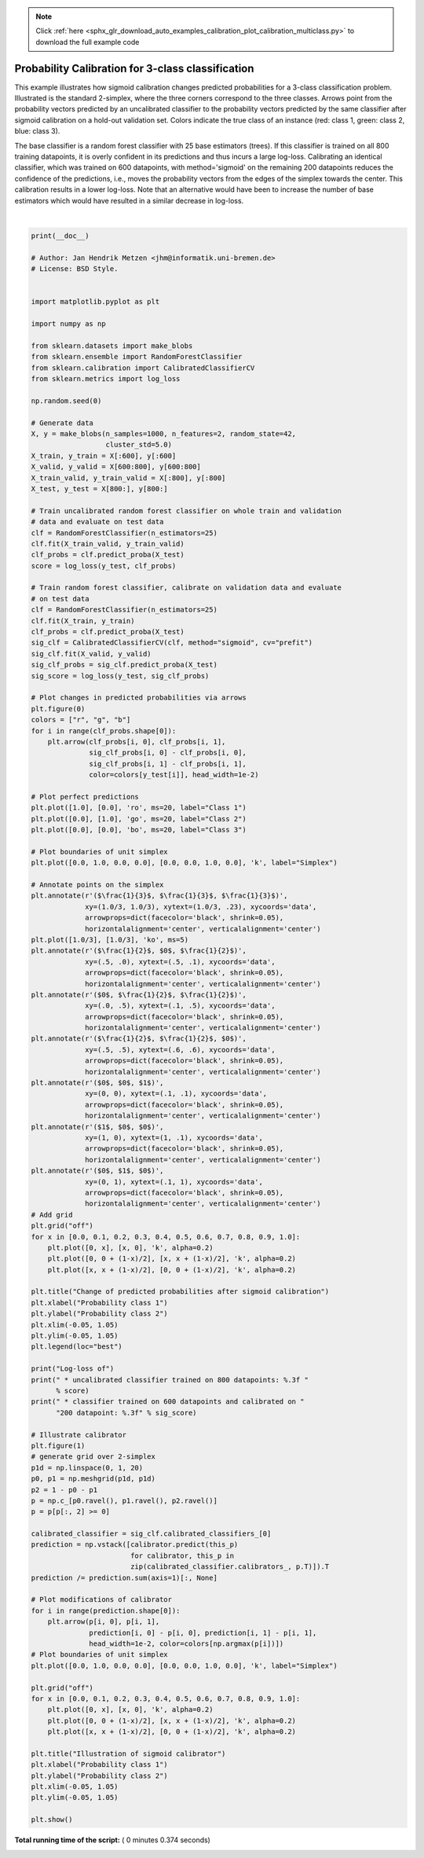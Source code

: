 .. note::
    :class: sphx-glr-download-link-note

    Click :ref:`here <sphx_glr_download_auto_examples_calibration_plot_calibration_multiclass.py>` to download the full example code
.. rst-class:: sphx-glr-example-title

.. _sphx_glr_auto_examples_calibration_plot_calibration_multiclass.py:


==================================================
Probability Calibration for 3-class classification
==================================================

This example illustrates how sigmoid calibration changes predicted
probabilities for a 3-class classification problem. Illustrated is the
standard 2-simplex, where the three corners correspond to the three classes.
Arrows point from the probability vectors predicted by an uncalibrated
classifier to the probability vectors predicted by the same classifier after
sigmoid calibration on a hold-out validation set. Colors indicate the true
class of an instance (red: class 1, green: class 2, blue: class 3).

The base classifier is a random forest classifier with 25 base estimators
(trees). If this classifier is trained on all 800 training datapoints, it is
overly confident in its predictions and thus incurs a large log-loss.
Calibrating an identical classifier, which was trained on 600 datapoints, with
method='sigmoid' on the remaining 200 datapoints reduces the confidence of the
predictions, i.e., moves the probability vectors from the edges of the simplex
towards the center. This calibration results in a lower log-loss. Note that an
alternative would have been to increase the number of base estimators which
would have resulted in a similar decrease in log-loss.




.. rst-class:: sphx-glr-horizontal


    *

      .. image:: /auto_examples/calibration/images/sphx_glr_plot_calibration_multiclass_000.png
            :class: sphx-glr-multi-img

    *

      .. image:: /auto_examples/calibration/images/sphx_glr_plot_calibration_multiclass_001.png
            :class: sphx-glr-multi-img


.. rst-class:: sphx-glr-script-out

 Out:

 .. code-block:: none

    Log-loss of
     * uncalibrated classifier trained on 800 datapoints: 1.280 
     * classifier trained on 600 datapoints and calibrated on 200 datapoint: 0.534




|


.. code-block:: python

    print(__doc__)

    # Author: Jan Hendrik Metzen <jhm@informatik.uni-bremen.de>
    # License: BSD Style.


    import matplotlib.pyplot as plt

    import numpy as np

    from sklearn.datasets import make_blobs
    from sklearn.ensemble import RandomForestClassifier
    from sklearn.calibration import CalibratedClassifierCV
    from sklearn.metrics import log_loss

    np.random.seed(0)

    # Generate data
    X, y = make_blobs(n_samples=1000, n_features=2, random_state=42,
                      cluster_std=5.0)
    X_train, y_train = X[:600], y[:600]
    X_valid, y_valid = X[600:800], y[600:800]
    X_train_valid, y_train_valid = X[:800], y[:800]
    X_test, y_test = X[800:], y[800:]

    # Train uncalibrated random forest classifier on whole train and validation
    # data and evaluate on test data
    clf = RandomForestClassifier(n_estimators=25)
    clf.fit(X_train_valid, y_train_valid)
    clf_probs = clf.predict_proba(X_test)
    score = log_loss(y_test, clf_probs)

    # Train random forest classifier, calibrate on validation data and evaluate
    # on test data
    clf = RandomForestClassifier(n_estimators=25)
    clf.fit(X_train, y_train)
    clf_probs = clf.predict_proba(X_test)
    sig_clf = CalibratedClassifierCV(clf, method="sigmoid", cv="prefit")
    sig_clf.fit(X_valid, y_valid)
    sig_clf_probs = sig_clf.predict_proba(X_test)
    sig_score = log_loss(y_test, sig_clf_probs)

    # Plot changes in predicted probabilities via arrows
    plt.figure(0)
    colors = ["r", "g", "b"]
    for i in range(clf_probs.shape[0]):
        plt.arrow(clf_probs[i, 0], clf_probs[i, 1],
                  sig_clf_probs[i, 0] - clf_probs[i, 0],
                  sig_clf_probs[i, 1] - clf_probs[i, 1],
                  color=colors[y_test[i]], head_width=1e-2)

    # Plot perfect predictions
    plt.plot([1.0], [0.0], 'ro', ms=20, label="Class 1")
    plt.plot([0.0], [1.0], 'go', ms=20, label="Class 2")
    plt.plot([0.0], [0.0], 'bo', ms=20, label="Class 3")

    # Plot boundaries of unit simplex
    plt.plot([0.0, 1.0, 0.0, 0.0], [0.0, 0.0, 1.0, 0.0], 'k', label="Simplex")

    # Annotate points on the simplex
    plt.annotate(r'($\frac{1}{3}$, $\frac{1}{3}$, $\frac{1}{3}$)',
                 xy=(1.0/3, 1.0/3), xytext=(1.0/3, .23), xycoords='data',
                 arrowprops=dict(facecolor='black', shrink=0.05),
                 horizontalalignment='center', verticalalignment='center')
    plt.plot([1.0/3], [1.0/3], 'ko', ms=5)
    plt.annotate(r'($\frac{1}{2}$, $0$, $\frac{1}{2}$)',
                 xy=(.5, .0), xytext=(.5, .1), xycoords='data',
                 arrowprops=dict(facecolor='black', shrink=0.05),
                 horizontalalignment='center', verticalalignment='center')
    plt.annotate(r'($0$, $\frac{1}{2}$, $\frac{1}{2}$)',
                 xy=(.0, .5), xytext=(.1, .5), xycoords='data',
                 arrowprops=dict(facecolor='black', shrink=0.05),
                 horizontalalignment='center', verticalalignment='center')
    plt.annotate(r'($\frac{1}{2}$, $\frac{1}{2}$, $0$)',
                 xy=(.5, .5), xytext=(.6, .6), xycoords='data',
                 arrowprops=dict(facecolor='black', shrink=0.05),
                 horizontalalignment='center', verticalalignment='center')
    plt.annotate(r'($0$, $0$, $1$)',
                 xy=(0, 0), xytext=(.1, .1), xycoords='data',
                 arrowprops=dict(facecolor='black', shrink=0.05),
                 horizontalalignment='center', verticalalignment='center')
    plt.annotate(r'($1$, $0$, $0$)',
                 xy=(1, 0), xytext=(1, .1), xycoords='data',
                 arrowprops=dict(facecolor='black', shrink=0.05),
                 horizontalalignment='center', verticalalignment='center')
    plt.annotate(r'($0$, $1$, $0$)',
                 xy=(0, 1), xytext=(.1, 1), xycoords='data',
                 arrowprops=dict(facecolor='black', shrink=0.05),
                 horizontalalignment='center', verticalalignment='center')
    # Add grid
    plt.grid("off")
    for x in [0.0, 0.1, 0.2, 0.3, 0.4, 0.5, 0.6, 0.7, 0.8, 0.9, 1.0]:
        plt.plot([0, x], [x, 0], 'k', alpha=0.2)
        plt.plot([0, 0 + (1-x)/2], [x, x + (1-x)/2], 'k', alpha=0.2)
        plt.plot([x, x + (1-x)/2], [0, 0 + (1-x)/2], 'k', alpha=0.2)

    plt.title("Change of predicted probabilities after sigmoid calibration")
    plt.xlabel("Probability class 1")
    plt.ylabel("Probability class 2")
    plt.xlim(-0.05, 1.05)
    plt.ylim(-0.05, 1.05)
    plt.legend(loc="best")

    print("Log-loss of")
    print(" * uncalibrated classifier trained on 800 datapoints: %.3f "
          % score)
    print(" * classifier trained on 600 datapoints and calibrated on "
          "200 datapoint: %.3f" % sig_score)

    # Illustrate calibrator
    plt.figure(1)
    # generate grid over 2-simplex
    p1d = np.linspace(0, 1, 20)
    p0, p1 = np.meshgrid(p1d, p1d)
    p2 = 1 - p0 - p1
    p = np.c_[p0.ravel(), p1.ravel(), p2.ravel()]
    p = p[p[:, 2] >= 0]

    calibrated_classifier = sig_clf.calibrated_classifiers_[0]
    prediction = np.vstack([calibrator.predict(this_p)
                            for calibrator, this_p in
                            zip(calibrated_classifier.calibrators_, p.T)]).T
    prediction /= prediction.sum(axis=1)[:, None]

    # Plot modifications of calibrator
    for i in range(prediction.shape[0]):
        plt.arrow(p[i, 0], p[i, 1],
                  prediction[i, 0] - p[i, 0], prediction[i, 1] - p[i, 1],
                  head_width=1e-2, color=colors[np.argmax(p[i])])
    # Plot boundaries of unit simplex
    plt.plot([0.0, 1.0, 0.0, 0.0], [0.0, 0.0, 1.0, 0.0], 'k', label="Simplex")

    plt.grid("off")
    for x in [0.0, 0.1, 0.2, 0.3, 0.4, 0.5, 0.6, 0.7, 0.8, 0.9, 1.0]:
        plt.plot([0, x], [x, 0], 'k', alpha=0.2)
        plt.plot([0, 0 + (1-x)/2], [x, x + (1-x)/2], 'k', alpha=0.2)
        plt.plot([x, x + (1-x)/2], [0, 0 + (1-x)/2], 'k', alpha=0.2)

    plt.title("Illustration of sigmoid calibrator")
    plt.xlabel("Probability class 1")
    plt.ylabel("Probability class 2")
    plt.xlim(-0.05, 1.05)
    plt.ylim(-0.05, 1.05)

    plt.show()

**Total running time of the script:** ( 0 minutes  0.374 seconds)


.. _sphx_glr_download_auto_examples_calibration_plot_calibration_multiclass.py:


.. only :: html

 .. container:: sphx-glr-footer
    :class: sphx-glr-footer-example



  .. container:: sphx-glr-download

     :download:`Download Python source code: plot_calibration_multiclass.py <plot_calibration_multiclass.py>`



  .. container:: sphx-glr-download

     :download:`Download Jupyter notebook: plot_calibration_multiclass.ipynb <plot_calibration_multiclass.ipynb>`


.. only:: html

 .. rst-class:: sphx-glr-signature

    `Gallery generated by Sphinx-Gallery <https://sphinx-gallery.readthedocs.io>`_
